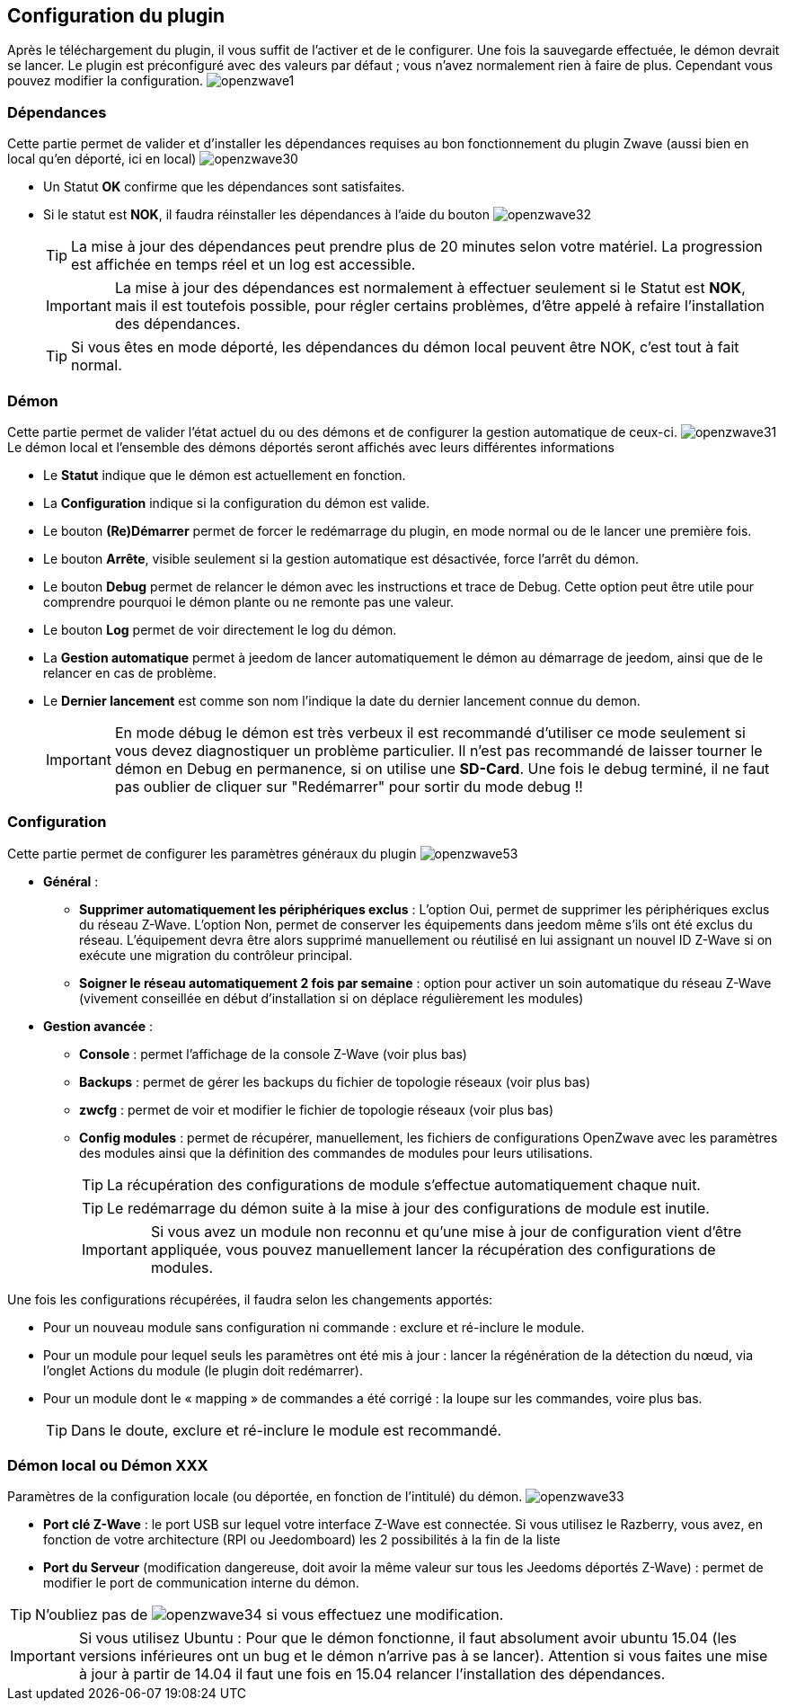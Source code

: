 == Configuration du plugin

Après le téléchargement du plugin, il vous suffit de l'activer et de le configurer.
Une fois la sauvegarde effectuée, le démon devrait se lancer.
Le plugin est préconfiguré avec des valeurs par défaut ; vous n'avez normalement rien à faire de plus.
Cependant vous pouvez modifier la configuration.
image:../images/openzwave1.png[]


=== Dépendances
Cette partie permet de valider et d'installer les dépendances requises au bon fonctionnement du plugin Zwave  (aussi bien en local qu'en déporté, ici en local)
image:../images/openzwave30.png[]

** Un Statut *OK* confirme que les dépendances sont satisfaites.
** Si le statut est *NOK*, il faudra réinstaller les dépendances à l'aide du bouton
image:../images/openzwave32.png[]
[TIP]
La mise à jour des dépendances peut prendre plus de 20 minutes selon votre matériel. La progression est affichée en temps réel et un log est accessible.
[IMPORTANT]
La mise à jour des dépendances est normalement à effectuer seulement si le Statut est *NOK*, mais il est toutefois possible, pour régler certains problèmes, d'être appelé à refaire l'installation des dépendances.
[TIP]
Si vous êtes en mode déporté, les dépendances du démon local peuvent être NOK, c'est tout à fait normal.


=== Démon
Cette partie permet de valider l'état actuel du ou des démons et de configurer la gestion automatique de ceux-ci.
image:../images/openzwave31.png[]
Le démon local et l'ensemble des démons déportés seront affichés avec leurs différentes informations

** Le *Statut* indique que le démon est actuellement en fonction.
** La *Configuration* indique si la configuration du démon est valide.
** Le bouton *(Re)Démarrer* permet de forcer le redémarrage du plugin, en mode normal ou de le lancer une première fois.
** Le bouton *Arrête*, visible seulement si la gestion automatique est désactivée, force l'arrêt du démon.
** Le bouton *Debug* permet de relancer le démon avec les instructions et trace de Debug. Cette option peut être utile pour comprendre pourquoi le démon plante ou ne remonte pas une valeur.
** Le bouton *Log* permet de voir directement le log du démon.
** La *Gestion automatique* permet à jeedom de lancer automatiquement le démon au démarrage de jeedom, ainsi que de le relancer en cas de problème.
** Le *Dernier lancement* est comme son nom l'indique la date du dernier lancement connue du demon.
[IMPORTANT]
En mode débug le démon est très verbeux il est recommandé d'utiliser ce mode seulement si vous devez diagnostiquer un problème particulier.
Il n’est pas recommandé de laisser tourner le démon en Debug en permanence, si on utilise une *SD-Card*. Une fois le debug terminé, il ne faut pas oublier de cliquer sur "Redémarrer" pour sortir du mode debug !!



=== Configuration
Cette partie permet de configurer les paramètres généraux du plugin
image:../images/openzwave53.png[]

* *Général* :
** *Supprimer automatiquement les périphériques exclus* : L'option Oui, permet de supprimer les périphériques exclus du réseau  Z-Wave. L’option Non, permet de conserver les équipements dans jeedom même s’ils ont été exclus du réseau. L’équipement devra être alors supprimé manuellement ou réutilisé en lui assignant un nouvel ID Z-Wave si on exécute une migration du contrôleur principal.
** *Soigner le réseau automatiquement 2 fois par semaine* : option pour activer un soin automatique du réseau  Z-Wave (vivement conseillée en début d'installation si on déplace régulièrement les modules)
* *Gestion avancée* :
** *Console* : permet l'affichage de la console Z-Wave (voir plus bas)
** *Backups* : permet de gérer les backups du fichier de topologie réseaux (voir plus bas)
** *zwcfg* : permet de voir et modifier le fichier de topologie réseaux (voir plus bas)
** *Config modules* : permet de récupérer, manuellement, les fichiers de configurations OpenZwave avec les paramètres des modules ainsi que la définition des commandes de modules pour leurs utilisations.
[TIP]
La récupération des configurations de module s'effectue automatiquement chaque nuit.
[TIP]
Le redémarrage du démon suite à la mise à jour des configurations de module est inutile.
[IMPORTANT]
Si vous avez un module non reconnu et qu'une mise à jour de configuration vient d'être appliquée, vous pouvez manuellement lancer la récupération des configurations de modules.

Une fois les configurations récupérées, il faudra selon les changements apportés:

** Pour un nouveau module sans configuration ni commande : exclure et ré-inclure le module.
** Pour un module pour lequel seuls les paramètres ont été mis à jour : lancer la régénération de la détection du nœud, via l'onglet Actions du module (le plugin doit redémarrer).
** Pour un module dont le « mapping » de commandes a été corrigé : la loupe sur les commandes, voire plus bas.
[TIP]
Dans le doute, exclure et ré-inclure le module est recommandé.


=== Démon local ou Démon XXX
Paramètres de la configuration locale (ou déportée, en fonction de l'intitulé) du démon.
image:../images/openzwave33.png[]

** *Port clé Z-Wave* : le port USB sur lequel votre interface Z-Wave est connectée. Si vous utilisez le Razberry, vous avez, en fonction de votre architecture (RPI ou Jeedomboard) les 2 possibilités à la fin de la liste
** *Port du Serveur* (modification dangereuse, doit avoir la même valeur sur tous les Jeedoms déportés Z-Wave) : permet de modifier le port de communication interne du démon.

[TIP]
N'oubliez pas de
image:../images/openzwave34.png[]
si vous effectuez une modification.

[IMPORTANT]
Si vous utilisez Ubuntu : Pour que le démon fonctionne, il faut absolument avoir ubuntu 15.04 (les versions inférieures ont un bug et le démon n'arrive pas à se lancer). Attention si vous faites une mise à jour à partir de 14.04 il faut une fois en 15.04 relancer l'installation des dépendances.
